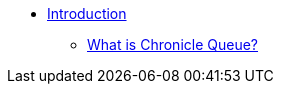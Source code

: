 * xref:introduction.adoc[Introduction]
** xref:introduction:what-is-chronicle-queue.adoc[What is Chronicle Queue?]
